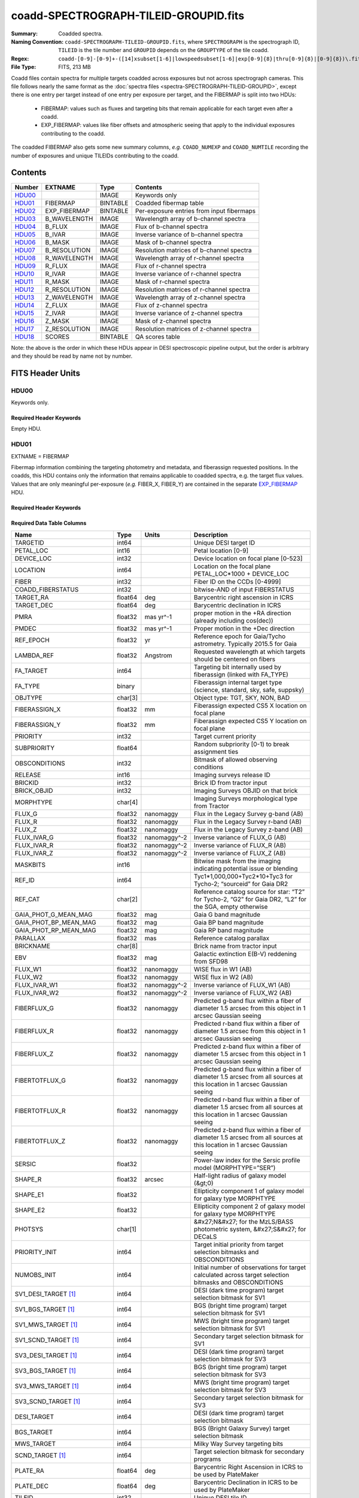 ======================================
coadd-SPECTROGRAPH-TILEID-GROUPID.fits
======================================

:Summary: Coadded spectra.
:Naming Convention: ``coadd-SPECTROGRAPH-TILEID-GROUPID.fits``, where
    ``SPECTROGRAPH`` is the spectrograph ID, ``TILEID`` is the tile number and
    ``GROUPID`` depends on the ``GROUPTYPE`` of the tile coadd.
:Regex: ``coadd-[0-9]-[0-9]+-([14]xsubset[1-6]|lowspeedsubset[1-6]|exp[0-9]{8}|thru[0-9]{8}|[0-9]{8})\.fits``
:File Type: FITS, 213 MB

Coadd files contain spectra for multiple targets coadded across exposures
but not across spectrograph cameras.
This file follows nearly the same format as the
:doc:`spectra files <spectra-SPECTROGRAPH-TILEID-GROUPID>`, except there is
one entry per target instead of one entry per exposure per target, and
the FIBERMAP is split into two HDUs:

  * FIBERMAP: values such as fluxes and targeting bits that remain applicable
    for each target even after a coadd.
  * EXP_FIBERMAP: values like fiber offsets and atmospheric seeing that
    apply to the individual exposures contributing to the coadd.

The coadded FIBERMAP also gets some new summary columns,
*e.g.* ``COADD_NUMEXP`` and ``COADD_NUMTILE`` recording the number of
exposures and unique TILEIDs contributing to the coadd.

Contents
========

====== ============ ======== ===================
Number EXTNAME      Type     Contents
====== ============ ======== ===================
HDU00_              IMAGE    Keywords only
HDU01_ FIBERMAP     BINTABLE Coadded fibermap table
HDU02_ EXP_FIBERMAP BINTABLE Per-exposure entries from input fibermaps
HDU03_ B_WAVELENGTH IMAGE    Wavelength array of b-channel spectra
HDU04_ B_FLUX       IMAGE    Flux of b-channel spectra
HDU05_ B_IVAR       IMAGE    Inverse variance of b-channel spectra
HDU06_ B_MASK       IMAGE    Mask of b-channel spectra
HDU07_ B_RESOLUTION IMAGE    Resolution matrices of b-channel spectra
HDU08_ R_WAVELENGTH IMAGE    Wavelength array of r-channel spectra
HDU09_ R_FLUX       IMAGE    Flux of r-channel spectra
HDU10_ R_IVAR       IMAGE    Inverse variance of r-channel spectra
HDU11_ R_MASK       IMAGE    Mask of r-channel spectra
HDU12_ R_RESOLUTION IMAGE    Resolution matrices of r-channel spectra
HDU13_ Z_WAVELENGTH IMAGE    Wavelength array of z-channel spectra
HDU14_ Z_FLUX       IMAGE    Flux of z-channel spectra
HDU15_ Z_IVAR       IMAGE    Inverse variance of z-channel spectra
HDU16_ Z_MASK       IMAGE    Mask of z-channel spectra
HDU17_ Z_RESOLUTION IMAGE    Resolution matrices of z-channel spectra
HDU18_ SCORES       BINTABLE QA scores table
====== ============ ======== ===================

Note: the above is the order in which these HDUs appear in DESI spectroscopic
pipeline output, but the order is arbitrary and they should be read by
name not by number.

FITS Header Units
=================

HDU00
-----

Keywords only.

Required Header Keywords
~~~~~~~~~~~~~~~~~~~~~~~~

.. collapse:: Required Header Keywords Table

    .. rst-class:: keywords

    ========== =============================== ==== ==============================================
    KEY        Example Value                   Type Comment
    ========== =============================== ==== ==============================================
    SPGRP      cumulative                      str  Method of grouping spectra for coadd, e.g. PERNIGHT or CUMULATIVE
    SPGRPVAL   20210205                        int  Group value for this coadd, e.g.
    NIGHT [1]_ 20210708                        int  YEARMMDD night identifier for "pernight" and "cumulative" groups
    TILEID     80605                           int  DESI Tile ID
    SPECTRO    2                               int  Spectrograph number
    PETAL      2                               int  Focal plane petal number
    CHECKSUM   AfAMBZ1KAf8KAZ8K                str  HDU checksum updated 2021-07-16T14:01:46
    DATASUM    0                               str  data unit checksum updated 2021-07-16T14:01:46
    FIBERMIN   1000                            int  First fiber number included in this coadd
    INFIL000   spectra-2-545-thru20210510.fits str  Input file(s) contributing to this coadd
    LONGSTRN   OGIP 1.0                        str
    ========== =============================== ==== ==============================================

Empty HDU.

HDU01
-----

EXTNAME = FIBERMAP

Fibermap information combining the targeting photometry and metadata,
and fiberassign requested positions.  In the coadds, this HDU contains
only the information that remains applicable to coadded spectra, e.g.
the target flux values.  Values that are only meaningful per-exposure
(*e.g.* FIBER_X, FIBER_Y) are contained in the separate
`EXP_FIBERMAP <#hdu02>`_ HDU.

Required Header Keywords
~~~~~~~~~~~~~~~~~~~~~~~~

.. collapse:: Required Header Keywords Table

    .. rst-class:: keywords

    ======== ================ ==== ==============================================
    KEY      Example Value    Type Comment
    ======== ================ ==== ==============================================
    NAXIS1   387              int
    NAXIS2   500              int  Number of targets
    ENCODING ascii            str
    LONGSTRN OGIP 1.0         str
    CHECKSUM H5Z5H5Z3H5Z3H5Z3 str  HDU checksum updated 2021-07-16T14:01:46
    DATASUM  4214162542       str  data unit checksum updated 2021-07-16T14:01:46
    ======== ================ ==== ==============================================

Required Data Table Columns
~~~~~~~~~~~~~~~~~~~~~~~~~~~

.. rst-class:: columns

========================== ======= ============ ===============================================================================================================================
Name                       Type    Units        Description
========================== ======= ============ ===============================================================================================================================
TARGETID                   int64                Unique DESI target ID
PETAL_LOC                  int16                Petal location [0-9]
DEVICE_LOC                 int32                Device location on focal plane [0-523]
LOCATION                   int64                Location on the focal plane PETAL_LOC*1000 + DEVICE_LOC
FIBER                      int32                Fiber ID on the CCDs [0-4999]
COADD_FIBERSTATUS          int32                bitwise-AND of input FIBERSTATUS
TARGET_RA                  float64 deg          Barycentric right ascension in ICRS
TARGET_DEC                 float64 deg          Barycentric declination in ICRS
PMRA                       float32 mas yr^-1    proper motion in the +RA direction (already including cos(dec))
PMDEC                      float32 mas yr^-1    Proper motion in the +Dec direction
REF_EPOCH                  float32 yr           Reference epoch for Gaia/Tycho astrometry. Typically 2015.5 for Gaia
LAMBDA_REF                 float32 Angstrom     Requested wavelength at which targets should be centered on fibers
FA_TARGET                  int64                Targeting bit internally used by fiberassign (linked with FA_TYPE)
FA_TYPE                    binary               Fiberassign internal target type (science, standard, sky, safe, suppsky)
OBJTYPE                    char[3]              Object type: TGT, SKY, NON, BAD
FIBERASSIGN_X              float32 mm           Fiberassign expected CS5 X location on focal plane
FIBERASSIGN_Y              float32 mm           Fiberassign expected CS5 Y location on focal plane
PRIORITY                   int32                Target current priority
SUBPRIORITY                float64              Random subpriority [0-1) to break assignment ties
OBSCONDITIONS              int32                Bitmask of allowed observing conditions
RELEASE                    int16                Imaging surveys release ID
BRICKID                    int32                Brick ID from tractor input
BRICK_OBJID                int32                Imaging Surveys OBJID on that brick
MORPHTYPE                  char[4]              Imaging Surveys morphological type from Tractor
FLUX_G                     float32 nanomaggy    Flux in the Legacy Survey g-band (AB)
FLUX_R                     float32 nanomaggy    Flux in the Legacy Survey r-band (AB)
FLUX_Z                     float32 nanomaggy    Flux in the Legacy Survey z-band (AB)
FLUX_IVAR_G                float32 nanomaggy^-2 Inverse variance of FLUX_G (AB)
FLUX_IVAR_R                float32 nanomaggy^-2 Inverse variance of FLUX_R (AB)
FLUX_IVAR_Z                float32 nanomaggy^-2 Inverse variance of FLUX_Z (AB)
MASKBITS                   int16                Bitwise mask from the imaging indicating potential issue or blending
REF_ID                     int64                Tyc1*1,000,000+Tyc2*10+Tyc3 for Tycho-2; “sourceid” for Gaia DR2
REF_CAT                    char[2]              Reference catalog source for star: “T2” for Tycho-2, “G2” for Gaia DR2, “L2” for the SGA, empty otherwise
GAIA_PHOT_G_MEAN_MAG       float32 mag          Gaia G band magnitude
GAIA_PHOT_BP_MEAN_MAG      float32 mag          Gaia BP band magnitude
GAIA_PHOT_RP_MEAN_MAG      float32 mag          Gaia RP band magnitude
PARALLAX                   float32 mas          Reference catalog parallax
BRICKNAME                  char[8]              Brick name from tractor input
EBV                        float32 mag          Galactic extinction E(B-V) reddening from SFD98
FLUX_W1                    float32 nanomaggy    WISE flux in W1 (AB)
FLUX_W2                    float32 nanomaggy    WISE flux in W2 (AB)
FLUX_IVAR_W1               float32 nanomaggy^-2 Inverse variance of FLUX_W1 (AB)
FLUX_IVAR_W2               float32 nanomaggy^-2 Inverse variance of FLUX_W2 (AB)
FIBERFLUX_G                float32 nanomaggy    Predicted g-band flux within a fiber of diameter 1.5 arcsec from this object in 1 arcsec Gaussian seeing
FIBERFLUX_R                float32 nanomaggy    Predicted r-band flux within a fiber of diameter 1.5 arcsec from this object in 1 arcsec Gaussian seeing
FIBERFLUX_Z                float32 nanomaggy    Predicted z-band flux within a fiber of diameter 1.5 arcsec from this object in 1 arcsec Gaussian seeing
FIBERTOTFLUX_G             float32 nanomaggy    Predicted g-band flux within a fiber of diameter 1.5 arcsec from all sources at this location in 1 arcsec Gaussian seeing
FIBERTOTFLUX_R             float32 nanomaggy    Predicted r-band flux within a fiber of diameter 1.5 arcsec from all sources at this location in 1 arcsec Gaussian seeing
FIBERTOTFLUX_Z             float32 nanomaggy    Predicted z-band flux within a fiber of diameter 1.5 arcsec from all sources at this location in 1 arcsec Gaussian seeing
SERSIC                     float32              Power-law index for the Sersic profile model (MORPHTYPE=”SER”)
SHAPE_R                    float32 arcsec       Half-light radius of galaxy model (&gt;0)
SHAPE_E1                   float32              Ellipticity component 1 of galaxy model for galaxy type MORPHTYPE
SHAPE_E2                   float32              Ellipticity component 2 of galaxy model for galaxy type MORPHTYPE
PHOTSYS                    char[1]              &#x27;N&#x27; for the MzLS/BASS photometric system, &#x27;S&#x27; for DECaLS
PRIORITY_INIT              int64                Target initial priority from target selection bitmasks and OBSCONDITIONS
NUMOBS_INIT                int64                Initial number of observations for target calculated across target selection bitmasks and OBSCONDITIONS
SV1_DESI_TARGET [1]_       int64                DESI (dark time program) target selection bitmask for SV1
SV1_BGS_TARGET [1]_        int64                BGS (bright time program) target selection bitmask for SV1
SV1_MWS_TARGET [1]_        int64                MWS (bright time program) target selection bitmask for SV1
SV1_SCND_TARGET [1]_       int64                Secondary target selection bitmask for SV1
SV3_DESI_TARGET [1]_       int64                DESI (dark time program) target selection bitmask for SV3
SV3_BGS_TARGET [1]_        int64                BGS (bright time program) target selection bitmask for SV3
SV3_MWS_TARGET [1]_        int64                MWS (bright time program) target selection bitmask for SV3
SV3_SCND_TARGET [1]_       int64                Secondary target selection bitmask for SV3
DESI_TARGET                int64                DESI (dark time program) target selection bitmask
BGS_TARGET                 int64                BGS (Bright Galaxy Survey) target selection bitmask
MWS_TARGET                 int64                Milky Way Survey targeting bits
SCND_TARGET [1]_           int64                Target selection bitmask for secondary programs
PLATE_RA                   float64 deg          Barycentric Right Ascension in ICRS to be used by PlateMaker
PLATE_DEC                  float64 deg          Barycentric Declination in ICRS to be used by PlateMaker
TILEID                     int32                Unique DESI tile ID
COADD_NUMEXP               int16                Number of exposures in coadd
COADD_EXPTIME              float32 s            Summed exposure time for coadd
COADD_NUMNIGHT             int16                Number of nights in coadd
COADD_NUMTILE              int16                Number of tiles in coadd
MEAN_DELTA_X               float32 mm           Mean (over exposures) fiber difference requested - actual CS5 X location on focal plane
RMS_DELTA_X                float32 mm           RMS (over exposures) of the fiber difference between measured and requested CS5 X location on focal plane
MEAN_DELTA_Y               float32 mm           Mean (over exposures) fiber difference requested - actual CS5 Y location on focal plane
RMS_DELTA_Y                float32 mm           RMS (over exposures) of the fiber difference between measured and requested CS5 Y location on focal plane
MEAN_FIBER_RA              float64 deg          Mean (over exposures) RA of actual fiber position
STD_FIBER_RA               float32 arcsec       Standard deviation (over exposures) of RA of actual fiber position
MEAN_FIBER_DEC             float64 deg          Mean (over exposures) DEC of actual fiber position
STD_FIBER_DEC              float32 arcsec       Standard deviation (over exposures) of DEC of actual fiber position
MEAN_PSF_TO_FIBER_SPECFLUX float32              Mean of input exposures fraction of light from point-like source captured by 1.5 arcsec diameter fiber given atmospheric seeing
MEAN_FIBER_X               float32 mm           Mean (over exposures) fiber CS5 X location on focal plane
MEAN_FIBER_Y               float32 mm           Mean (over exposures) fiber CS5 Y location on focal plane
========================== ======= ============ ===============================================================================================================================

.. [1] Optional

HDU02
-----

EXTNAME = EXP_FIBERMAP

Fibermap entries that only apply to individual exposures, not to a coadd.
This table has one row per input target per exposure.
Also see the `FIBERMAP <#hdu01>`_ HDU for coadded fibermap quantities
with one row per target.

Required Header Keywords
~~~~~~~~~~~~~~~~~~~~~~~~

.. collapse:: Required Header Keywords Table

    .. rst-class:: keywords

    ======== ================ ==== ==============================================
    KEY      Example Value    Type Comment
    ======== ================ ==== ==============================================
    NAXIS1   162              int
    NAXIS2   1000             int  Number of input target exposures
    ENCODING ascii            str
    CHECKSUM 3f5X4e3U3e3U3e3U str  HDU checksum updated 2021-07-16T14:01:46
    DATASUM  360255485        str  data unit checksum updated 2021-07-16T14:01:46
    ======== ================ ==== ==============================================

Required Data Table Columns
~~~~~~~~~~~~~~~~~~~~~~~~~~~

.. rst-class:: columns

===================== ======= ======== =======================================================================================================
Name                  Type    Units    Description
===================== ======= ======== =======================================================================================================
TARGETID              int64            Unique DESI target ID
PRIORITY              int32            Target current priority
SUBPRIORITY           float64          Random subpriority [0-1) to break assignment ties
NIGHT                 int32
EXPID                 int32            DESI Exposure ID number
MJD                   float64          Modified Julian Date when shutter was opened for this exposure
TILEID                int32            Unique DESI tile ID
EXPTIME               float64 s        Length of time shutter was open
PETAL_LOC             int16            Petal location [0-9]
DEVICE_LOC            int32            Device location on focal plane [0-523]
LOCATION              int64            Location on the focal plane PETAL_LOC*1000 + DEVICE_LOC
FIBER                 int32            Fiber ID on the CCDs [0-4999]
FIBERSTATUS           int32            Fiber status mask. 0=good
FIBERASSIGN_X         float32 mm       Fiberassign expected CS5 X location on focal plane
FIBERASSIGN_Y         float32 mm       Fiberassign expected CS5 Y location on focal plane
LAMBDA_REF            float32 Angstrom Requested wavelength at which targets should be centered on fibers
PLATE_RA              float64 deg      Barycentric Right Ascension in ICRS to be used by PlateMaker
PLATE_DEC             float64 deg      Barycentric Declination in ICRS to be used by PlateMaker
NUM_ITER              int64            Number of positioner iterations
FIBER_X               float64 mm       CS5 X location requested by PlateMaker
FIBER_Y               float64 mm       CS5 Y location requested by PlateMaker
DELTA_X               float64 mm       CS5 X requested minus actual position
DELTA_Y               float64 mm       CS5 Y requested minus actual position
FIBER_RA              float64 deg      RA of actual fiber position
FIBER_DEC             float64 deg      DEC of actual fiber position
PSF_TO_FIBER_SPECFLUX float64          fraction of light from point-like source captured by 1.5 arcsec diameter fiber given atmospheric seeing
===================== ======= ======== =======================================================================================================

HDU03
-----

EXTNAME = B_WAVELENGTH

Wavelength grid of spectra from the B camera.

Required Header Keywords
~~~~~~~~~~~~~~~~~~~~~~~~

.. collapse:: Required Header Keywords Table

    .. rst-class:: keywords

    ======== ================ ==== ==============================================
    KEY      Example Value    Type Comment
    ======== ================ ==== ==============================================
    NAXIS1   2751             int  Number of wavelength bins
    BUNIT    Angstrom         str
    CHECKSUM 7CGAA9F99AFAA9F9 str  HDU checksum updated 2021-07-16T14:01:46
    DATASUM  979185614        str  data unit checksum updated 2021-07-16T14:01:46
    ======== ================ ==== ==============================================

Data: FITS image [float64, 2751]

HDU04
-----

EXTNAME = B_FLUX

Extracted spectral flux from the B camera.

Required Header Keywords
~~~~~~~~~~~~~~~~~~~~~~~~

.. collapse:: Required Header Keywords Table

    .. rst-class:: keywords

    ======== ============================ ==== ==============================================
    KEY      Example Value                Type Comment
    ======== ============================ ==== ==============================================
    NAXIS1   2751                         int  Number of wavelength bins
    NAXIS2   500                          int  Number of spectra
    BUNIT    10**-17 erg/(s cm2 Angstrom) str
    CHECKSUM lgKZngKZlgKZlgKZ             str  HDU checksum updated 2021-07-16T14:01:46
    DATASUM  1157856797                   str  data unit checksum updated 2021-07-16T14:01:46
    ======== ============================ ==== ==============================================

Data: FITS image [float32, 2751x500]

HDU05
-----

EXTNAME = B_IVAR

Inverse variance of the B_FLUX HDU.

Required Header Keywords
~~~~~~~~~~~~~~~~~~~~~~~~

.. collapse:: Required Header Keywords Table

    .. rst-class:: keywords

    ======== ================================= ==== ==============================================
    KEY      Example Value                     Type Comment
    ======== ================================= ==== ==============================================
    NAXIS1   2751                              int  Number of wavelength bins
    NAXIS2   500                               int  Number of spectra
    BUNIT    10**+34 (s2 cm4 Angstrom2) / erg2 str
    CHECKSUM JATXJASUJASUJASU                  str  HDU checksum updated 2021-07-16T14:01:47
    DATASUM  2428790047                        str  data unit checksum updated 2021-07-16T14:01:47
    ======== ================================= ==== ==============================================

Data: FITS image [float32, 2751x500]

HDU06
-----

EXTNAME = B_MASK

Mask for B-camera flux values.  0=good.
See the :doc:`bitmask documentation </bitmasks>` for definitions of
individual bits.

Required Header Keywords
~~~~~~~~~~~~~~~~~~~~~~~~

.. collapse:: Required Header Keywords Table

    .. rst-class:: keywords

    ======== ================ ==== ==============================================
    KEY      Example Value    Type Comment
    ======== ================ ==== ==============================================
    NAXIS1   2751             int  Number of wavelength bins
    NAXIS2   500              int  Number of spectra
    BSCALE   1                int
    BZERO    2147483648       int
    CHECKSUM W4fLW4dLW4dLW4dL str  HDU checksum updated 2021-07-16T14:01:47
    DATASUM  688030           str  data unit checksum updated 2021-07-16T14:01:47
    ======== ================ ==== ==============================================

Data: FITS image [int32, 2751x500]

HDU07
-----

EXTNAME = B_RESOLUTION

Resolution matrix stored as diagonals of a 3D sparse matrix.
See the frame file :ref:`RESOLUTION documentation <frame-hdu4-resolution>`
for how these are interpreted and used.

Required Header Keywords
~~~~~~~~~~~~~~~~~~~~~~~~

.. collapse:: Required Header Keywords Table

    .. rst-class:: keywords

    ======== ================ ==== ==============================================
    KEY      Example Value    Type Comment
    ======== ================ ==== ==============================================
    NAXIS1   2751             int  Number of wavelength bins
    NAXIS2   11               int  Number of diagonals
    NAXIS3   500              int  Number of spectra
    CHECKSUM 1l9M1i6K1i6K1i6K str  HDU checksum updated 2021-07-16T14:01:50
    DATASUM  1827421509       str  data unit checksum updated 2021-07-16T14:01:50
    ======== ================ ==== ==============================================

Data: FITS image [float32, 2751x11x500]

A sparse resolution matrix may be created for spectrum ``i`` with::

    from desispec.resolution import Resolution
    R = Resolution(data[i])

Or using lower-level scipy.sparse matrices::

    import scipy.sparse
    import numpy as np
    nspec, ndiag, nwave = data.shape
    offsets = ndiag//2 - np.arange(ndiag, dtype=int)
    R = scipy.sparse.dia_matrix((data[i], offsets), shape=(nwave, nwave))

HDU08
-----

EXTNAME = R_WAVELENGTH

Wavelength grid of spectra from the R camera.

Required Header Keywords
~~~~~~~~~~~~~~~~~~~~~~~~

.. collapse:: Required Header Keywords Table

    .. rst-class:: keywords

    ======== ================ ==== ==============================================
    KEY      Example Value    Type Comment
    ======== ================ ==== ==============================================
    NAXIS1   2326             int  Number of wavelength bins
    BUNIT    Angstrom         str
    CHECKSUM 7JPAAHO78HOAAHO7 str  HDU checksum updated 2021-07-16T14:01:51
    DATASUM  456732359        str  data unit checksum updated 2021-07-16T14:01:51
    ======== ================ ==== ==============================================

Data: FITS image [float64, 2326]

HDU09
-----

EXTNAME = R_FLUX

Extracted spectral flux from the R camera.

Required Header Keywords
~~~~~~~~~~~~~~~~~~~~~~~~

.. collapse:: Required Header Keywords Table

    .. rst-class:: keywords

    ======== ============================ ==== ==============================================
    KEY      Example Value                Type Comment
    ======== ============================ ==== ==============================================
    NAXIS1   2326                         int  Number of wavelength bins
    NAXIS2   500                          int  Number of spectra
    BUNIT    10**-17 erg/(s cm2 Angstrom) str
    CHECKSUM M3ENO3BMM3BMM3BM             str  HDU checksum updated 2021-07-16T14:01:51
    DATASUM  640139918                    str  data unit checksum updated 2021-07-16T14:01:51
    ======== ============================ ==== ==============================================

Data: FITS image [float32, 2326x500]

HDU10
-----

EXTNAME = R_IVAR

Inverse variance of the R_FLUX HDU.

Required Header Keywords
~~~~~~~~~~~~~~~~~~~~~~~~

.. collapse:: Required Header Keywords Table

    .. rst-class:: keywords

    ======== ================================= ==== ==============================================
    KEY      Example Value                     Type Comment
    ======== ================================= ==== ==============================================
    NAXIS1   2326                              int  Number of wavelength bins
    NAXIS2   500                               int  Number of spectra
    BUNIT    10**+34 (s2 cm4 Angstrom2) / erg2 str
    CHECKSUM VDCjYABhVABhVABh                  str  HDU checksum updated 2021-07-16T14:01:51
    DATASUM  2650218726                        str  data unit checksum updated 2021-07-16T14:01:51
    ======== ================================= ==== ==============================================

Data: FITS image [float32, 2326x500]

HDU11
-----

EXTNAME = R_MASK

Mask for R-camera flux values.  0=good.
See the :doc:`bitmask documentation </bitmasks>` for definitions of
individual bits.

Required Header Keywords
~~~~~~~~~~~~~~~~~~~~~~~~

.. collapse:: Required Header Keywords Table

    .. rst-class:: keywords

    ======== ================ ==== ==============================================
    KEY      Example Value    Type Comment
    ======== ================ ==== ==============================================
    NAXIS1   2326             int  Number of wavelength bins
    NAXIS2   500              int  Number of spectra
    BSCALE   1                int
    BZERO    2147483648       int
    CHECKSUM m7e4n4e1m4e1m4e1 str  HDU checksum updated 2021-07-16T14:01:51
    DATASUM  582966           str  data unit checksum updated 2021-07-16T14:01:51
    ======== ================ ==== ==============================================

Data: FITS image [int32, 2326x500]

HDU12
-----

EXTNAME = R_RESOLUTION

Resolution matrix stored as diagonals of a 3D sparse matrix.
See the frame file :ref:`RESOLUTION documentation <frame-hdu4-resolution>`
for how thease are interpreted and used.

Required Header Keywords
~~~~~~~~~~~~~~~~~~~~~~~~

.. collapse:: Required Header Keywords Table

    .. rst-class:: keywords

    ======== ================ ==== ==============================================
    KEY      Example Value    Type Comment
    ======== ================ ==== ==============================================
    NAXIS1   2326             int  Number of wavelength bins
    NAXIS2   11               int  Number of diagonals
    NAXIS3   500              int  Number of spectra
    CHECKSUM e3FYh09Xe0CXe09X str  HDU checksum updated 2021-07-16T14:01:54
    DATASUM  1488519775       str  data unit checksum updated 2021-07-16T14:01:54
    ======== ================ ==== ==============================================

Data: FITS image [float32, 2326x11x500]

HDU13
-----

EXTNAME = Z_WAVELENGTH

Wavelength grid of spectra from the Z camera.

Required Header Keywords
~~~~~~~~~~~~~~~~~~~~~~~~

.. collapse:: Required Header Keywords Table

    .. rst-class:: keywords

    ======== ================ ==== ==============================================
    KEY      Example Value    Type Comment
    ======== ================ ==== ==============================================
    NAXIS1   2881             int  Number of wavelength bins
    BUNIT    Angstrom         str
    CHECKSUM gaVNgYSLgaSLgWSL str  HDU checksum updated 2021-07-16T14:01:54
    DATASUM  3106662670       str  data unit checksum updated 2021-07-16T14:01:54
    ======== ================ ==== ==============================================

Data: FITS image [float64, 2881]

HDU14
-----

EXTNAME = Z_FLUX

Extracted spectral flux from the Z camera.

Required Header Keywords
~~~~~~~~~~~~~~~~~~~~~~~~

.. collapse:: Required Header Keywords Table

    .. rst-class:: keywords

    ======== ============================ ==== ==============================================
    KEY      Example Value                Type Comment
    ======== ============================ ==== ==============================================
    NAXIS1   2881                         int  Number of wavelength bins
    NAXIS2   500                          int  Number of spectra
    BUNIT    10**-17 erg/(s cm2 Angstrom) str
    CHECKSUM 9GPWGFMU9FMUGFMU             str  HDU checksum updated 2021-07-16T14:01:55
    DATASUM  3338246075                   str  data unit checksum updated 2021-07-16T14:01:55
    ======== ============================ ==== ==============================================

Data: FITS image [float32, 2881x500]

HDU15
-----

EXTNAME = Z_IVAR

Inverse variance of the Z_FLUX HDU.

Required Header Keywords
~~~~~~~~~~~~~~~~~~~~~~~~

.. collapse:: Required Header Keywords Table

    .. rst-class:: keywords

    ======== ================================= ==== ==============================================
    KEY      Example Value                     Type Comment
    ======== ================================= ==== ==============================================
    NAXIS1   2881                              int  Number of wavelength bins
    NAXIS2   500                               int  Number of spectra
    BUNIT    10**+34 (s2 cm4 Angstrom2) / erg2 str
    CHECKSUM 4Ala47iR4AiX47iX                  str  HDU checksum updated 2021-07-16T14:01:55
    DATASUM  2758170465                        str  data unit checksum updated 2021-07-16T14:01:55
    ======== ================================= ==== ==============================================

Data: FITS image [float32, 2881x500]

HDU16
-----

EXTNAME = Z_MASK

Mask for Z-camera flux values.  0=good.
See the :doc:`bitmask documentation </bitmasks>` for definitions of
individual bits.

Required Header Keywords
~~~~~~~~~~~~~~~~~~~~~~~~

.. collapse:: Required Header Keywords Table

    .. rst-class:: keywords

    ======== ================ ==== ==============================================
    KEY      Example Value    Type Comment
    ======== ================ ==== ==============================================
    NAXIS1   2881             int  Number of wavelength bins
    NAXIS2   500              int  Number of spectra
    BSCALE   1                int
    BZERO    2147483648       int
    CHECKSUM 95fkD3fk93fkC3fk str  HDU checksum updated 2021-07-16T14:01:56
    DATASUM  720616           str  data unit checksum updated 2021-07-16T14:01:56
    ======== ================ ==== ==============================================

Data: FITS image [int32, 2881x500]

HDU17
-----

EXTNAME = Z_RESOLUTION

Resolution matrix stored as diagonals of a 3D sparse matrix.
See the frame file :ref:`RESOLUTION documentation <frame-hdu4-resolution>`
for how thease are interpreted and used.

Required Header Keywords
~~~~~~~~~~~~~~~~~~~~~~~~

.. collapse:: Required Header Keywords Table

    .. rst-class:: keywords

    ======== ================ ==== ==============================================
    KEY      Example Value    Type Comment
    ======== ================ ==== ==============================================
    NAXIS1   2881             int  Number of wavelength bins
    NAXIS2   11               int  Number of diagonals
    NAXIS3   500              int  Number of spectra
    CHECKSUM DFFSG99QDECQD99Q str  HDU checksum updated 2021-07-16T14:01:59
    DATASUM  500309470        str  data unit checksum updated 2021-07-16T14:01:59
    ======== ================ ==== ==============================================

Data: FITS image [float32, 2881x11x500]

HDU18
-----

EXTNAME = SCORES

Scores / metrics measured from the spectra for use in QA and systematics studies.
These are coadded from the input
:doc:`cframe SCORES HDU </DESI_SPECTRO_REDUX/SPECPROD/exposures/NIGHT/EXPID/cframe-CAMERA-EXPID>`
files.

Required Header Keywords
~~~~~~~~~~~~~~~~~~~~~~~~

.. collapse:: Required Header Keywords Table

    .. rst-class:: keywords

    ======== ================ ==== ==============================================
    KEY      Example Value    Type Comment
    ======== ================ ==== ==============================================
    NAXIS1   172              int  Width of table in bytes
    NAXIS2   500              int  Number of spectra
    ENCODING ascii            str
    CHECKSUM EpXcGmWcEmWcEmWc str  HDU checksum updated 2021-07-16T14:01:59
    DATASUM  1286335698       str  data unit checksum updated 2021-07-16T14:01:59
    ======== ================ ==== ==============================================

Required Data Table Columns
~~~~~~~~~~~~~~~~~~~~~~~~~~~

.. rst-class:: columns

=================== ======= ===== ============================================================
Name                Type    Units Description
=================== ======= ===== ============================================================
TARGETID            int64         Unique DESI target ID
INTEG_COADD_FLUX_B  float32       integ. flux in wave. range 4000,5800A
MEDIAN_COADD_FLUX_B float32       median flux in wave. range 4000,5800A
MEDIAN_COADD_SNR_B  float32       median SNR/sqrt(A) in wave. range 4000,5800A
INTEG_COADD_FLUX_R  float32       integ. flux in wave. range 5800,7600A
MEDIAN_COADD_FLUX_R float32       median flux in wave. range 5800,7600A
MEDIAN_COADD_SNR_R  float32       median SNR/sqrt(A) in wave. range 5800,7600A
INTEG_COADD_FLUX_Z  float32       integ. flux in wave. range 7600,9800A
MEDIAN_COADD_FLUX_Z float32       median flux in wave. range 7600,9800A
MEDIAN_COADD_SNR_Z  float32       median SNR/sqrt(A) in wave. range 7600,9800A
TSNR2_GPBDARK_B     float32       template (S/N)^2 for dark targets in guider pass band on B
TSNR2_ELG_B         float32       ELG B template (S/N)^2
TSNR2_GPBBRIGHT_B   float32       template (S/N)^2 for bright targets in guider pass band on B
TSNR2_LYA_B         float32       LYA B template (S/N)^2
TSNR2_BGS_B         float32       BGS B template (S/N)^2
TSNR2_GPBBACKUP_B   float32       GPBBACKUP B template (S/N)^2
TSNR2_QSO_B         float32       QSO B template (S/N)^2
TSNR2_LRG_B         float32       LRG B template (S/N)^2
TSNR2_GPBDARK_R     float32       template (S/N)^2 for dark targets in guider pass band on R
TSNR2_ELG_R         float32       ELG R template (S/N)^2
TSNR2_GPBBRIGHT_R   float32       template (S/N)^2 for bright targets in guider pass band on R
TSNR2_LYA_R         float32       LYA R template (S/N)^2
TSNR2_BGS_R         float32       BGS R template (S/N)^2
TSNR2_GPBBACKUP_R   float32       GPBBACKUP R template (S/N)^2
TSNR2_QSO_R         float32       QSO R template (S/N)^2
TSNR2_LRG_R         float32       LRG R template (S/N)^2
TSNR2_GPBDARK_Z     float32       template (S/N)^2 for dark targets in guider pass band on Z
TSNR2_ELG_Z         float32       ELG Z template (S/N)^2
TSNR2_GPBBRIGHT_Z   float32       template (S/N)^2 for bright targets in guider pass band on Z
TSNR2_LYA_Z         float32       LYA Z template (S/N)^2
TSNR2_BGS_Z         float32       BGS Z template (S/N)^2
TSNR2_GPBBACKUP_Z   float32       GPBBACKUP Z template (S/N)^2
TSNR2_QSO_Z         float32       QSO Z template (S/N)^2
TSNR2_LRG_Z         float32       LRG Z template (S/N)^2
TSNR2_GPBDARK       float32       template (S/N)^2 for dark targets in guider pass band
TSNR2_ELG           float32       ELG template (S/N)^2 summed over B,R,Z
TSNR2_GPBBRIGHT     float32       template (S/N)^2 for bright targets in guider pass band
TSNR2_LYA           float32       LYA template (S/N)^2 summed over B,R,Z
TSNR2_BGS           float32       BGS template (S/N)^2 summed over B,R,Z
TSNR2_GPBBACKUP     float32       GPBBACKUP template (S/N)^2 summed over B,R,Z
TSNR2_QSO           float32       QSO template (S/N)^2 summed over B,R,Z
TSNR2_LRG           float32       LRG template (S/N)^2 summed over B,R,Z
=================== ======= ===== ============================================================


Notes and Examples
==================

Coadd files can be read and interpreted using the same code examples
shown in the "Notes and Examples" section of the
:doc:`spectra files <spectra-SPECTROGRAPH-TILEID-GROUPID>` documentation.

The format supports arbitrary channel (camera) names as long as for each channel {X}
there is a set of HDUs named {X}_WAVELENGTH, {X}_FLUX, {X}_IVAR, {X}_MASK,
{X}_RESOLUTION.

For the SURVEY=cmx m33 tile (TILEID=80615) tile and all the SURVEY=sv1 tiles (except TILEID=80971-80976, the dc3r2 ones), proper-motion correction was applied at the :doc:`fiberassign </DESI_TARGET/fiberassign/tiles/TILES_VERSION/TILEXX/fiberassign-TILEID>` design step; thus the following columns can have different values than in the :doc:`desitarget products </DESI_TARGET/TARG_DIR/DR/VERSION/targets/PHASE/RESOLVE/OBSCON/PHASEtargets-OBSCON-RESOLVE-hp-HP>`: ``TARGET_RA``, ``TARGET_DEC``, ``REF_EPOCH``, ``PLATE_RA``, ``PLATE_DEC``, and ``PLATE_REF_EPOCH``.

For targets with a non-zero proper motion, ``FIBER_RA`` and ``FIBER_DEC`` refer to the position at the reference epoch (but note that the proper-motion correction has been applied at the time of the observation, it is just not recorded in ``FIBER_RA`` and ``FIBER_DEC``).
